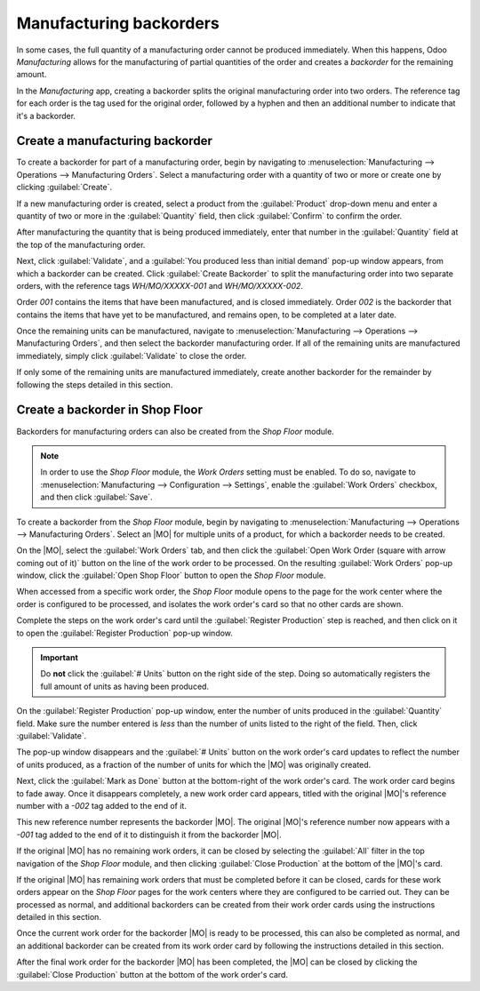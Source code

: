 ========================
Manufacturing backorders
========================

.. |MO| replace:: :abbr:`MO (Manufacturing Order)`

In some cases, the full quantity of a manufacturing order cannot be produced immediately. When this
happens, Odoo *Manufacturing* allows for the manufacturing of partial quantities of the order and
creates a *backorder* for the remaining amount.

In the *Manufacturing* app, creating a backorder splits the original manufacturing order into two
orders. The reference tag for each order is the tag used for the original order, followed by a
hyphen and then an additional number to indicate that it's a backorder.

.. example::
   A company creates a manufacturing order with the reference tag *WH/MO/00175*, for 10 units of
   *Product X*. After starting work on the manufacturing order, the employee working the production
   line realizes there are only enough components in stock to produce five units of the product.

   Instead of waiting for additional stock of the components, they manufacture five units and create
   a backorder for the remaining five. This splits the manufacturing order into two separate orders:
   *WH/MO/00175-001* and *WH/MO/00175-002*.

   Order *001* contains the five units that have been manufactured, and is immediately marked as
   :guilabel:`Done`. Order *002* contains the five units that still need to be manufactured and is
   marked as :guilabel:`In Progress`. Once the remaining components are available, the employee
   returns to order *002* and manufactures the remaining units before closing the order.

Create a manufacturing backorder
================================

To create a backorder for part of a manufacturing order, begin by navigating to
:menuselection:`Manufacturing --> Operations --> Manufacturing Orders`. Select a manufacturing order
with a quantity of two or more or create one by clicking :guilabel:`Create`.

If a new manufacturing order is created, select a product from the :guilabel:`Product` drop-down
menu and enter a quantity of two or more in the :guilabel:`Quantity` field, then click
:guilabel:`Confirm` to confirm the order.

After manufacturing the quantity that is being produced immediately, enter that number in the
:guilabel:`Quantity` field at the top of the manufacturing order.

.. image:: manufacturing_backorders/quantity-field.png
   :align: center
   :alt: The quantity field on a manufacturing order.

Next, click :guilabel:`Validate`, and a :guilabel:`You produced less than initial demand` pop-up
window appears, from which a backorder can be created. Click :guilabel:`Create Backorder` to split
the manufacturing order into two separate orders, with the reference tags *WH/MO/XXXXX-001* and
*WH/MO/XXXXX-002*.

.. image:: manufacturing_backorders/create-backorder-button.png
   :align: center
   :alt: The Create Backorder button on the "You produced less than initial demand" pop-up window.

Order *001* contains the items that have been manufactured, and is closed immediately. Order *002*
is the backorder that contains the items that have yet to be manufactured, and remains open, to be
completed at a later date.

Once the remaining units can be manufactured, navigate to :menuselection:`Manufacturing -->
Operations --> Manufacturing Orders`, and then select the backorder manufacturing order. If all of
the remaining units are manufactured immediately, simply click :guilabel:`Validate` to close the
order.

If only some of the remaining units are manufactured immediately, create another backorder for the
remainder by following the steps detailed in this section.

Create a backorder in Shop Floor
================================

Backorders for manufacturing orders can also be created from the *Shop Floor* module.

.. note::
   In order to use the *Shop Floor* module, the *Work Orders* setting must be enabled. To do so,
   navigate to :menuselection:`Manufacturing --> Configuration --> Settings`, enable the
   :guilabel:`Work Orders` checkbox, and then click :guilabel:`Save`.

To create a backorder from the *Shop Floor* module, begin by navigating to
:menuselection:`Manufacturing --> Operations --> Manufacturing Orders`. Select an |MO| for multiple
units of a product, for which a backorder needs to be created.

On the |MO|, select the :guilabel:`Work Orders` tab, and then click the :guilabel:`Open Work Order
(square with arrow coming out of it)` button on the line of the work order to be processed. On the
resulting :guilabel:`Work Orders` pop-up window, click the :guilabel:`Open Shop Floor` button to
open the *Shop Floor* module.

When accessed from a specific work order, the *Shop Floor* module opens to the page for the work
center where the order is configured to be processed, and isolates the work order's card so that no
other cards are shown.

Complete the steps on the work order's card until the :guilabel:`Register Production` step is
reached, and then click on it to open the :guilabel:`Register Production` pop-up window.

.. important::
   Do **not** click the :guilabel:`# Units` button on the right side of the step. Doing so
   automatically registers the full amount of units as having been produced.

On the :guilabel:`Register Production` pop-up window, enter the number of units produced in the
:guilabel:`Quantity` field. Make sure the number entered is *less* than the number of units listed
to the right of the field. Then, click :guilabel:`Validate`.

.. image:: manufacturing_backorders/register-production.png
   :align: center
   :alt: The Register Production pop-up window in the Shop Floor module.

The pop-up window disappears and the :guilabel:`# Units` button on the work order's card updates to
reflect the number of units produced, as a fraction of the number of units for which the |MO| was
originally created.

Next, click the :guilabel:`Mark as Done` button at the bottom-right of the work order's card. The
work order card begins to fade away. Once it disappears completely, a new work order card appears,
titled with the original |MO|'s reference number with a `-002` tag added to the end of it.

This new reference number represents the backorder |MO|. The original |MO|'s reference number now
appears with a `-001` tag added to the end of it to distinguish it from the backorder |MO|.

If the original |MO| has no remaining work orders, it can be closed by selecting the :guilabel:`All`
filter in the top navigation of the *Shop Floor* module, and then clicking :guilabel:`Close
Production` at the bottom of the |MO|'s card.

If the original |MO| has remaining work orders that must be completed before it can be closed, cards
for these work orders appear on the *Shop Floor* pages for the work centers where they are
configured to be carried out. They can be processed as normal, and additional backorders can be
created from their work order cards using the instructions detailed in this section.

Once the current work order for the backorder |MO| is ready to be processed, this can also be
completed as normal, and an additional backorder can be created from its work order card by
following the instructions detailed in this section.

After the final work order for the backorder |MO| has been completed, the |MO| can be closed by
clicking the :guilabel:`Close Production` button at the bottom of the work order's card.
